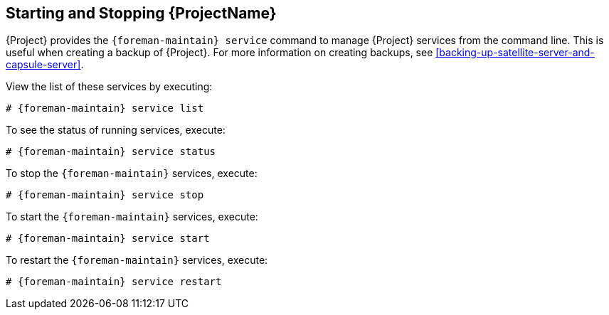 [[chap-Administering-Starting_and_Stopping_Red_Hat_Satellite]]
== Starting and Stopping {ProjectName}

{Project} provides the `{foreman-maintain} service` command to manage {Project} services from the command line.
This is useful when creating a backup of {Project}.
For more information on creating backups, see xref:backing-up-satellite-server-and-capsule-server[].

ifdef::foreman-el,katello[]
.Prerequisite
This section uses the `{foreman-maintain}` command.
To use the commands in this section, you must install `{foreman-maintain}`, for example:

[options="nowrap", subs="+quotes,verbatim,attributes"]
----
# yum install `{foreman-maintain}`
----

Alternatively, you can also use `systemctl` to start and stop services:

[options="nowrap", subs="+quotes,verbatim,attributes"]
----
# systemctl stop foreman.service foreman.socket
----

However, services like dynflow still continue to run if you use `systemctl`.
You must target directly, for example:

[options="nowrap", subs="+quotes,verbatim,attributes"]
----
# systemctl stop dynflow-sidekiq@*
----

endif::[]


ifdef::satellite,orcharhino[]
After installing {Project} with the `{foreman-installer}` command, all {Project} services are started and enabled automatically.
endif::[]

View the list of these services by executing:

[options="nowrap", subs="+quotes,verbatim,attributes"]
----
# {foreman-maintain} service list
----

To see the status of running services, execute:

[options="nowrap", subs="+quotes,verbatim,attributes"]
----
# {foreman-maintain} service status
----

To stop the `{foreman-maintain}` services, execute:

[options="nowrap", subs="+quotes,verbatim,attributes"]
----
# {foreman-maintain} service stop
----

To start the `{foreman-maintain}` services, execute:

[options="nowrap", subs="+quotes,verbatim,attributes"]
----
# {foreman-maintain} service start
----

To restart the `{foreman-maintain}` services, execute:

[options="nowrap", subs="+quotes,verbatim,attributes"]
----
# {foreman-maintain} service restart
----
